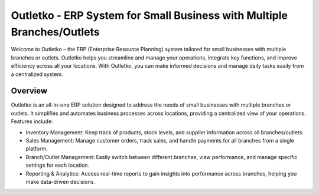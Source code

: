 ###################
Outletko - ERP System for Small Business with Multiple Branches/Outlets
###################

Welcome to Outletko – the ERP (Enterprise Resource Planning) system tailored for small businesses with multiple branches or outlets. Outletko helps you streamline and manage your operations, integrate key functions, and improve efficiency across all your locations. With Outletko, you can make informed decisions and manage daily tasks easily from a centralized system.

*******************
Overview
*******************

Outletko is an all-in-one ERP solution designed to address the needs of small businesses with multiple branches or outlets. It simplifies and automates business processes across locations, providing a centralized view of your operations. Features include:

- Inventory Management: Keep track of products, stock levels, and supplier information across all branches/outlets.
- Sales Management: Manage customer orders, track sales, and handle payments for all branches from a single platform.
- Branch/Outlet Management: Easily switch between different branches, view performance, and manage specific settings for each location.
- Reporting & Analytics: Access real-time reports to gain insights into performance across branches, helping you make data-driven decisions.

